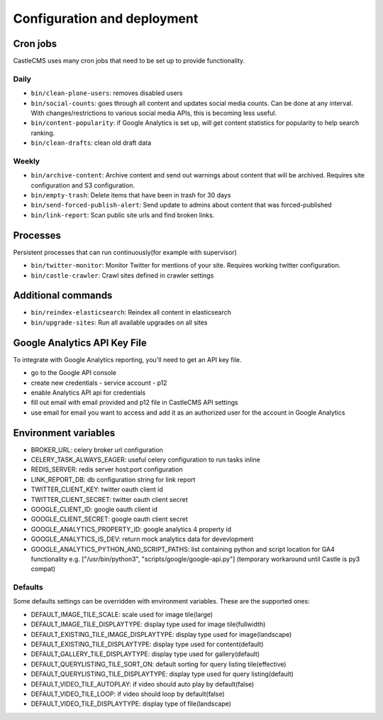 Configuration and deployment
============================


Cron jobs
---------

CastleCMS uses many cron jobs that need to be set up to provide functionality.


Daily
~~~~~

- ``bin/clean-plone-users``: removes disabled users
- ``bin/social-counts``: goes through all content and updates social media counts.
  Can be done at any interval. With changes/restrictions to various social media APIs,
  this is becoming less useful.
- ``bin/content-popularity``: if Google Analytics is set up, will get content statistics
  for popularity to help search ranking.
- ``bin/clean-drafts``: clean old draft data


Weekly
~~~~~~

- ``bin/archive-content``: Archive content and send out warnings about content
  that will be archived. Requires site configuration and S3 configuration.
- ``bin/empty-trash``: Delete items that have been in trash for 30 days
- ``bin/send-forced-publish-alert``: Send update to admins about content that was
  forced-published
- ``bin/link-report``: Scan public site urls and find broken links.


Processes
---------

Persistent processes that can run continuously(for example with supervisor)

- ``bin/twitter-monitor``: Monitor Twitter for mentions of your site. Requires working
  twitter configuration.
- ``bin/castle-crawler``: Crawl sites defined in crawler settings


Additional commands
-------------------

- ``bin/reindex-elasticsearch``: Reindex all content in elasticsearch
- ``bin/upgrade-sites``: Run all available upgrades on all sites


Google Analytics API Key File
-----------------------------

To integrate with Google Analytics reporting, you'll need to get an API key file.

- go to the Google API console
- create new credentials
  - service account
  - p12
- enable Analytics API api for credentials
- fill out email with email provided and p12 file in CastleCMS API settings
- use email for email you want to access and add it as an authorized user for the account in Google Analytics


Environment variables
---------------------

- BROKER_URL: celery broker url configuration
- CELERY_TASK_ALWAYS_EAGER: useful celery configuration to run tasks inline
- REDIS_SERVER: redis server host:port configuration
- LINK_REPORT_DB: db configuration string for link report
- TWITTER_CLIENT_KEY: twitter oauth client id
- TWITTER_CLIENT_SECRET: twitter oauth client secret
- GOOGLE_CLIENT_ID: google oauth client id
- GOOGLE_CLIENT_SECRET: google oauth client secret
- GOOGLE_ANALYTICS_PROPERTY_ID: google analytics 4 property id
- GOOGLE_ANALYTICS_IS_DEV: return mock analytics data for devevlopment
- GOOGLE_ANALYTICS_PYTHON_AND_SCRIPT_PATHS: list containing python and script location for GA4 functionality
  e.g. ["/usr/bin/python3", "scripts/google/google-api.py"] (temporary workaround until Castle is py3 compat)


Defaults
~~~~~~~~

Some defaults settings can be overridden with environment variables.
These are the supported ones:

- DEFAULT_IMAGE_TILE_SCALE: scale used for image tile(large)
- DEFAULT_IMAGE_TILE_DISPLAYTYPE: display type used for image tile(fullwidth)
- DEFAULT_EXISTING_TILE_IMAGE_DISPLAYTYPE: display type used for image(landscape)
- DEFAULT_EXISTING_TILE_DISPLAYTYPE: display type used for content(default)
- DEFAULT_GALLERY_TILE_DISPLAYTYPE: display type used for gallery(default)
- DEFAULT_QUERYLISTING_TILE_SORT_ON: default sorting for query listing tile(effective)
- DEFAULT_QUERYLISTING_TILE_DISPLAYTYPE: display type used for query listing(default)
- DEFAULT_VIDEO_TILE_AUTOPLAY: if video should auto play by default(false)
- DEFAULT_VIDEO_TILE_LOOP: if video should loop by default(false)
- DEFAULT_VIDEO_TILE_DISPLAYTYPE: display type of file(landscape)


